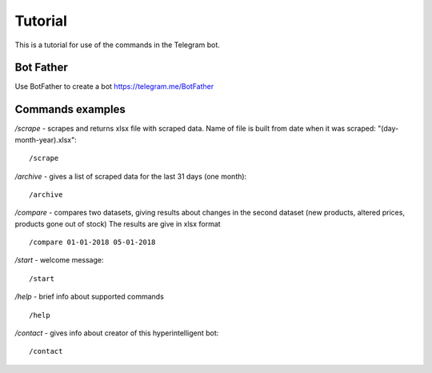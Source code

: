 Tutorial
========
This is a tutorial for use of the commands in the Telegram bot.

Bot Father
----------
Use BotFather to create a bot 
https://telegram.me/BotFather

Commands examples
-----------------
*/scrape* - scrapes and returns xlsx file with scraped data. Name of file is built from date when it was scraped: "(day-month-year).xlsx"::

    /scrape

*/archive* - gives a list of scraped data for the last 31 days (one month)::

    /archive

*/compare* - compares two datasets, giving results about changes in the second dataset (new products, altered prices, products gone out of stock)
The results are give in xlsx format ::

    /compare 01-01-2018 05-01-2018

*/start* - welcome message::

    /start

*/help* - brief info about supported commands ::

    /help

*/contact* - gives info about creator of this hyperintelligent bot::

    /contact
